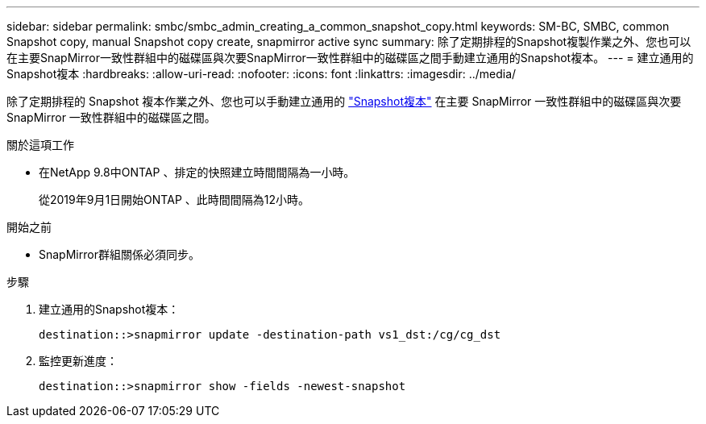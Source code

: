 ---
sidebar: sidebar 
permalink: smbc/smbc_admin_creating_a_common_snapshot_copy.html 
keywords: SM-BC, SMBC, common Snapshot copy, manual Snapshot copy create, snapmirror active sync 
summary: 除了定期排程的Snapshot複製作業之外、您也可以在主要SnapMirror一致性群組中的磁碟區與次要SnapMirror一致性群組中的磁碟區之間手動建立通用的Snapshot複本。 
---
= 建立通用的Snapshot複本
:hardbreaks:
:allow-uri-read: 
:nofooter: 
:icons: font
:linkattrs: 
:imagesdir: ../media/


[role="lead"]
除了定期排程的 Snapshot 複本作業之外、您也可以手動建立通用的 link:../concepts/snapshot-copies-concept.html["Snapshot複本"] 在主要 SnapMirror 一致性群組中的磁碟區與次要 SnapMirror 一致性群組中的磁碟區之間。

.關於這項工作
* 在NetApp 9.8中ONTAP 、排定的快照建立時間間隔為一小時。
+
從2019年9月1日開始ONTAP 、此時間間隔為12小時。



.開始之前
* SnapMirror群組關係必須同步。


.步驟
. 建立通用的Snapshot複本：
+
`destination::>snapmirror update -destination-path vs1_dst:/cg/cg_dst`

. 監控更新進度：
+
`destination::>snapmirror show -fields -newest-snapshot`


